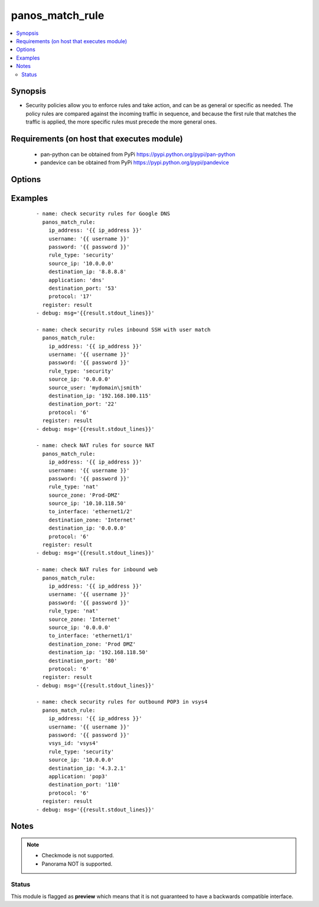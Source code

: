 .. _panos_match_rule:


panos_match_rule
++++++++++++++++



.. contents::
   :local:
   :depth: 2


Synopsis
--------

* Security policies allow you to enforce rules and take action, and can be as general or specific as needed. The policy rules are compared against the incoming traffic in sequence, and because the first rule that matches the traffic is applied, the more specific rules must precede the more general ones.


Requirements (on host that executes module)
-------------------------------------------

  * pan-python can be obtained from PyPi https://pypi.python.org/pypi/pan-python
  * pandevice can be obtained from PyPi https://pypi.python.org/pypi/pandevice


Options
-------

.. raw:: html

    <table border=1 cellpadding=4>
    <tr>
    <th class="head">parameter</th>
    <th class="head">required</th>
    <th class="head">default</th>
    <th class="head">choices</th>
    <th class="head">comments</th>
    </tr>
                <tr><td>api_key<br/><div style="font-size: small;"></div></td>
    <td>no</td>
    <td></td>
        <td></td>
        <td><div>API key that can be used instead of <em>username</em>/<em>password</em> credentials.</div>        </td></tr>
                <tr><td>application<br/><div style="font-size: small;"></div></td>
    <td>no</td>
    <td></td>
        <td></td>
        <td><div>The application.</div>        </td></tr>
                <tr><td>destination_ip<br/><div style="font-size: small;"></div></td>
    <td>yes</td>
    <td></td>
        <td></td>
        <td><div>The destination IP address.</div>        </td></tr>
                <tr><td>destination_port<br/><div style="font-size: small;"></div></td>
    <td>no</td>
    <td></td>
        <td></td>
        <td><div>The destination port.</div>        </td></tr>
                <tr><td>destination_zone<br/><div style="font-size: small;"></div></td>
    <td>no</td>
    <td></td>
        <td></td>
        <td><div>The destination zone.</div>        </td></tr>
                <tr><td>ip_address<br/><div style="font-size: small;"></div></td>
    <td>yes</td>
    <td></td>
        <td></td>
        <td><div>IP address (or hostname) of PAN-OS device being configured.</div>        </td></tr>
                <tr><td>password<br/><div style="font-size: small;"></div></td>
    <td>yes</td>
    <td></td>
        <td></td>
        <td><div>Password credentials to use for auth unless <em>api_key</em> is set.</div>        </td></tr>
                <tr><td>protocol<br/><div style="font-size: small;"></div></td>
    <td>yes</td>
    <td></td>
        <td></td>
        <td><div>The IP protocol number [1-255].</div>        </td></tr>
                <tr><td>rule_type<br/><div style="font-size: small;"></div></td>
    <td>no</td>
    <td>security</td>
        <td></td>
        <td><div>Type of rule. Valid types are <em>security</em> or <em>nat</em>.</div>        </td></tr>
                <tr><td>source_ip<br/><div style="font-size: small;"></div></td>
    <td>yes</td>
    <td></td>
        <td></td>
        <td><div>The source IP address.</div>        </td></tr>
                <tr><td>source_user<br/><div style="font-size: small;"></div></td>
    <td>no</td>
    <td></td>
        <td></td>
        <td><div>The source user or group.</div>        </td></tr>
                <tr><td>source_zone<br/><div style="font-size: small;"></div></td>
    <td>no</td>
    <td></td>
        <td></td>
        <td><div>The source zone.</div>        </td></tr>
                <tr><td>to_interface<br/><div style="font-size: small;"></div></td>
    <td>no</td>
    <td></td>
        <td></td>
        <td><div>The inbound interface in a NAT rule.</div>        </td></tr>
                <tr><td>username<br/><div style="font-size: small;"></div></td>
    <td>no</td>
    <td>admin</td>
        <td></td>
        <td><div>Username credentials to use for auth unless <em>api_key</em> is set.</div>        </td></tr>
        </table>
    </br>



Examples
--------

 ::

    - name: check security rules for Google DNS
      panos_match_rule:
        ip_address: '{{ ip_address }}'
        username: '{{ username }}'
        password: '{{ password }}'
        rule_type: 'security'
        source_ip: '10.0.0.0'
        destination_ip: '8.8.8.8'
        application: 'dns'
        destination_port: '53'
        protocol: '17'
      register: result
    - debug: msg='{{result.stdout_lines}}'
    
    - name: check security rules inbound SSH with user match
      panos_match_rule:
        ip_address: '{{ ip_address }}'
        username: '{{ username }}'
        password: '{{ password }}'
        rule_type: 'security'
        source_ip: '0.0.0.0'
        source_user: 'mydomain\jsmith'
        destination_ip: '192.168.100.115'
        destination_port: '22'
        protocol: '6'
      register: result
    - debug: msg='{{result.stdout_lines}}'
    
    - name: check NAT rules for source NAT
      panos_match_rule:
        ip_address: '{{ ip_address }}'
        username: '{{ username }}'
        password: '{{ password }}'
        rule_type: 'nat'
        source_zone: 'Prod-DMZ'
        source_ip: '10.10.118.50'
        to_interface: 'ethernet1/2'
        destination_zone: 'Internet'
        destination_ip: '0.0.0.0'
        protocol: '6'
      register: result
    - debug: msg='{{result.stdout_lines}}'
    
    - name: check NAT rules for inbound web
      panos_match_rule:
        ip_address: '{{ ip_address }}'
        username: '{{ username }}'
        password: '{{ password }}'
        rule_type: 'nat'
        source_zone: 'Internet'
        source_ip: '0.0.0.0'
        to_interface: 'ethernet1/1'
        destination_zone: 'Prod DMZ'
        destination_ip: '192.168.118.50'
        destination_port: '80'
        protocol: '6'
      register: result
    - debug: msg='{{result.stdout_lines}}'
    
    - name: check security rules for outbound POP3 in vsys4
      panos_match_rule:
        ip_address: '{{ ip_address }}'
        username: '{{ username }}'
        password: '{{ password }}'
        vsys_id: 'vsys4'
        rule_type: 'security'
        source_ip: '10.0.0.0'
        destination_ip: '4.3.2.1'
        application: 'pop3'
        destination_port: '110'
        protocol: '6'
      register: result
    - debug: msg='{{result.stdout_lines}}'


Notes
-----

.. note::
    - Checkmode is not supported.
    - Panorama NOT is supported.



Status
~~~~~~

This module is flagged as **preview** which means that it is not guaranteed to have a backwards compatible interface.

